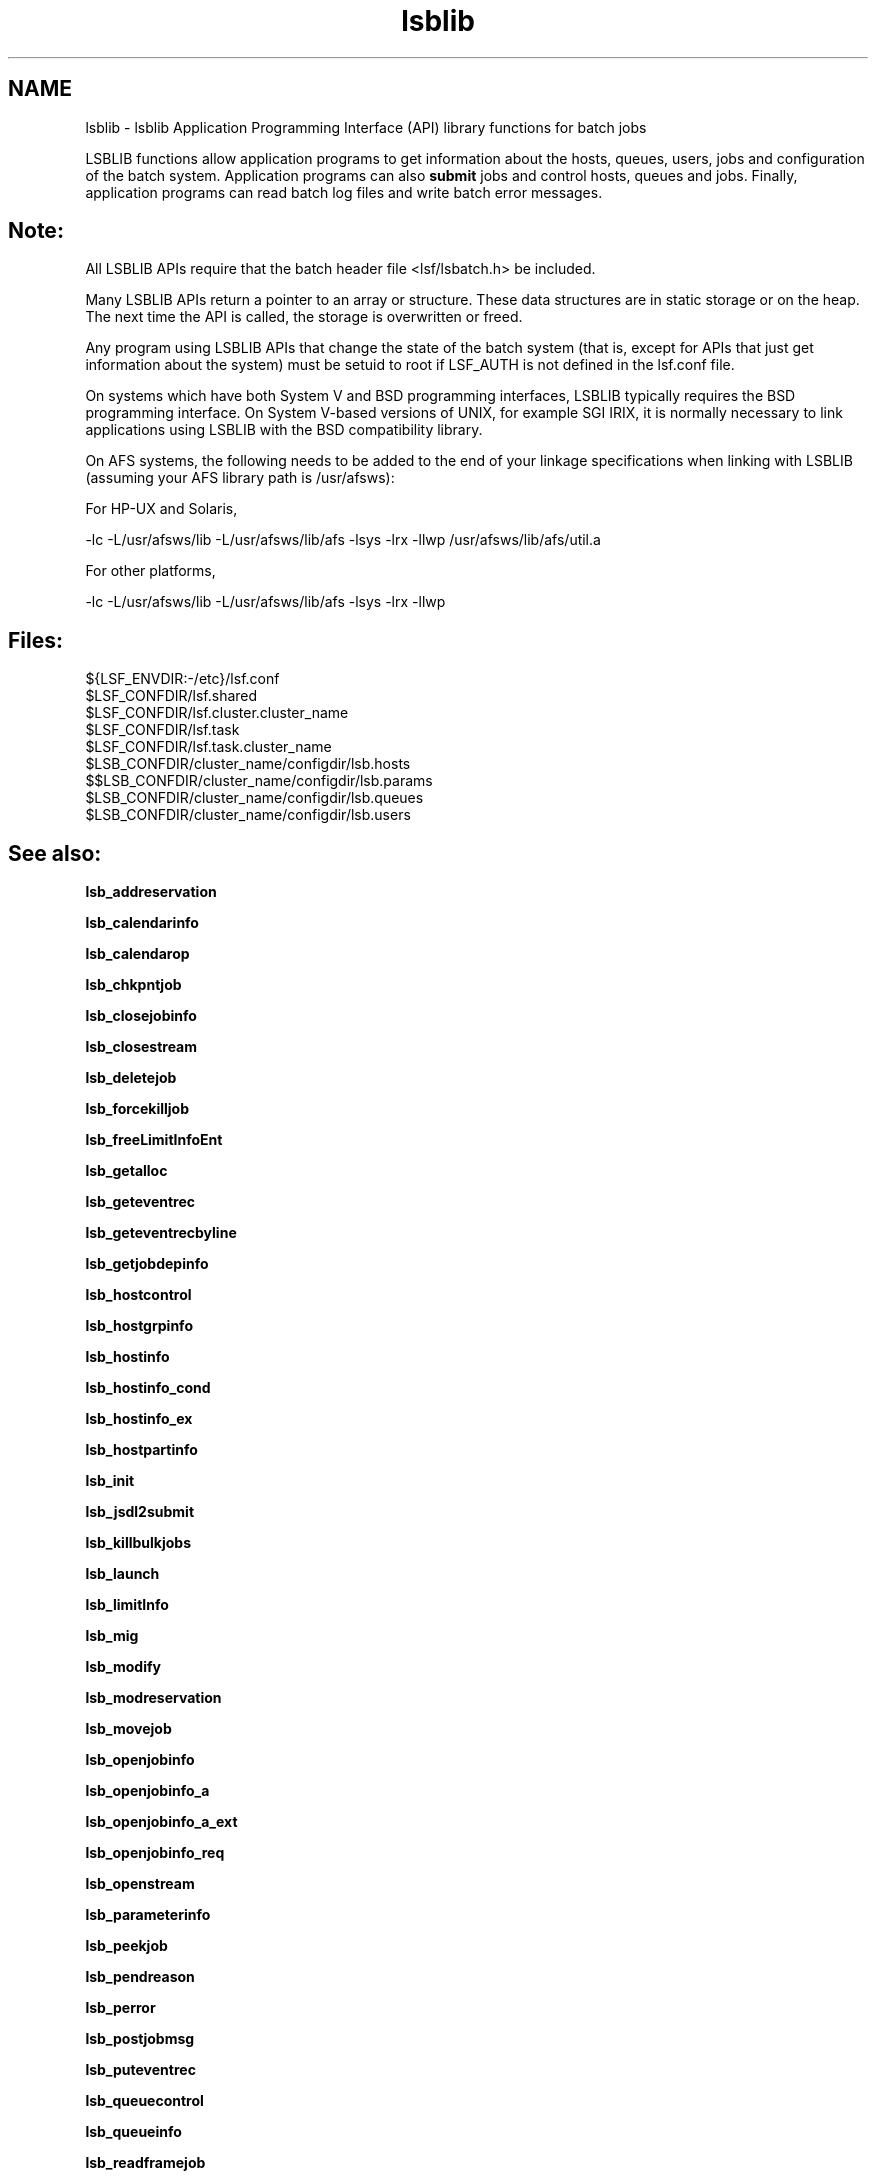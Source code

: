 .TH "lsblib" 3 "3 Sep 2009" "Version 7.0" "Platform LSF 7.0.6 C API Reference" \" -*- nroff -*-
.ad l
.nh
.SH NAME
lsblib \- lsblib 
Application Programming Interface (API) library functions for batch jobs
.PP
LSBLIB functions allow application programs to get information about the hosts, queues, users, jobs and configuration of the batch system. Application programs can also \fBsubmit\fP jobs and control hosts, queues and jobs. Finally, application programs can read batch log files and write batch error messages.
.PP
.SH "Note:"
.PP
All LSBLIB APIs require that the batch header file <lsf/lsbatch.h> be included. 
.PP
Many LSBLIB APIs return a pointer to an array or structure. These data structures are in static storage or on the heap. The next time the API is called, the storage is overwritten or freed. 
.PP
Any program using LSBLIB APIs that change the state of the batch system (that is, except for APIs that just get information about the system) must be setuid to root if LSF_AUTH is not defined in the lsf.conf file. 
.PP
On systems which have both System V and BSD programming interfaces, LSBLIB typically requires the BSD programming interface. On System V-based versions of UNIX, for example SGI IRIX, it is normally necessary to link applications using LSBLIB with the BSD compatibility library. 
.PP
On AFS systems, the following needs to be added to the end of your linkage specifications when linking with LSBLIB (assuming your AFS library path is /usr/afsws): 
.PP
For HP-UX and Solaris, 
.PP
-lc -L/usr/afsws/lib -L/usr/afsws/lib/afs -lsys -lrx -llwp /usr/afsws/lib/afs/util.a 
.PP
For other platforms, 
.PP
-lc -L/usr/afsws/lib -L/usr/afsws/lib/afs -lsys -lrx -llwp
.PP
.SH "Files:" 
.PP
${LSF_ENVDIR:-/etc}/lsf.conf 
.br
 $LSF_CONFDIR/lsf.shared 
.br
 $LSF_CONFDIR/lsf.cluster.cluster_name 
.br
 $LSF_CONFDIR/lsf.task 
.br
 $LSF_CONFDIR/lsf.task.cluster_name 
.br
 $LSB_CONFDIR/cluster_name/configdir/lsb.hosts 
.br
 $$LSB_CONFDIR/cluster_name/configdir/lsb.params 
.br
 $LSB_CONFDIR/cluster_name/configdir/lsb.queues 
.br
 $LSB_CONFDIR/cluster_name/configdir/lsb.users
.PP
.SH "See also:"
\fBlsb_addreservation\fP 
.PP
\fBlsb_calendarinfo\fP 
.PP
\fBlsb_calendarop\fP 
.PP
\fBlsb_chkpntjob\fP 
.PP
\fBlsb_closejobinfo\fP 
.PP
\fBlsb_closestream\fP 
.PP
\fBlsb_deletejob\fP 
.PP
\fBlsb_forcekilljob\fP 
.PP
\fBlsb_freeLimitInfoEnt\fP 
.PP
\fBlsb_getalloc\fP 
.PP
\fBlsb_geteventrec\fP 
.PP
\fBlsb_geteventrecbyline\fP 
.PP
\fBlsb_getjobdepinfo\fP 
.PP
\fBlsb_hostcontrol\fP 
.PP
\fBlsb_hostgrpinfo\fP 
.PP
\fBlsb_hostinfo\fP 
.PP
\fBlsb_hostinfo_cond\fP 
.PP
\fBlsb_hostinfo_ex\fP 
.PP
\fBlsb_hostpartinfo\fP 
.PP
\fBlsb_init\fP 
.PP
\fBlsb_jsdl2submit\fP 
.PP
\fBlsb_killbulkjobs\fP 
.PP
\fBlsb_launch\fP 
.PP
\fBlsb_limitInfo\fP 
.PP
\fBlsb_mig\fP 
.PP
\fBlsb_modify\fP 
.PP
\fBlsb_modreservation\fP 
.PP
\fBlsb_movejob\fP 
.PP
\fBlsb_openjobinfo\fP 
.PP
\fBlsb_openjobinfo_a\fP 
.PP
\fBlsb_openjobinfo_a_ext\fP 
.PP
\fBlsb_openjobinfo_req\fP 
.PP
\fBlsb_openstream\fP 
.PP
\fBlsb_parameterinfo\fP 
.PP
\fBlsb_peekjob\fP 
.PP
\fBlsb_pendreason\fP 
.PP
\fBlsb_perror\fP 
.PP
\fBlsb_postjobmsg\fP 
.PP
\fBlsb_puteventrec\fP 
.PP
\fBlsb_queuecontrol\fP 
.PP
\fBlsb_queueinfo\fP 
.PP
\fBlsb_readframejob\fP 
.PP
\fBlsb_readjobinfo\fP 
.PP
\fBlsb_readjobinfo_cond\fP 
.PP
\fBlsb_readjobmsg\fP 
.PP
\fBlsb_readstream\fP 
.PP
\fBlsb_readstreamline\fP 
.PP
\fBlsb_reconfig\fP 
.PP
\fBlsb_removereservation\fP 
.PP
\fBlsb_requeuejob\fP 
.PP
\fBlsb_reservationinfo\fP 
.PP
\fBlsb_resize_cancel\fP 
.PP
\fBlsb_resize_release\fP 
.PP
\fBlsb_runjob\fP 
.PP
\fBlsb_sharedresourceinfo\fP 
.PP
\fBlsb_signaljob\fP 
.PP
\fBlsb_streamversion\fP 
.PP
\fBlsb_submit\fP 
.PP
\fBlsb_submitframe\fP 
.PP
\fBlsb_suspreason\fP 
.PP
\fBlsb_switchjob\fP 
.PP
\fBlsb_sysmsg\fP 
.PP
\fBlsb_usergrpinfo\fP 
.PP
\fBlsb_userinfo\fP 
.PP
\fBlsb_writestream\fP 
.PP

.SH "Author"
.PP 
Generated automatically by Doxygen for Platform LSF 7.0.6 C API Reference from the source code.
